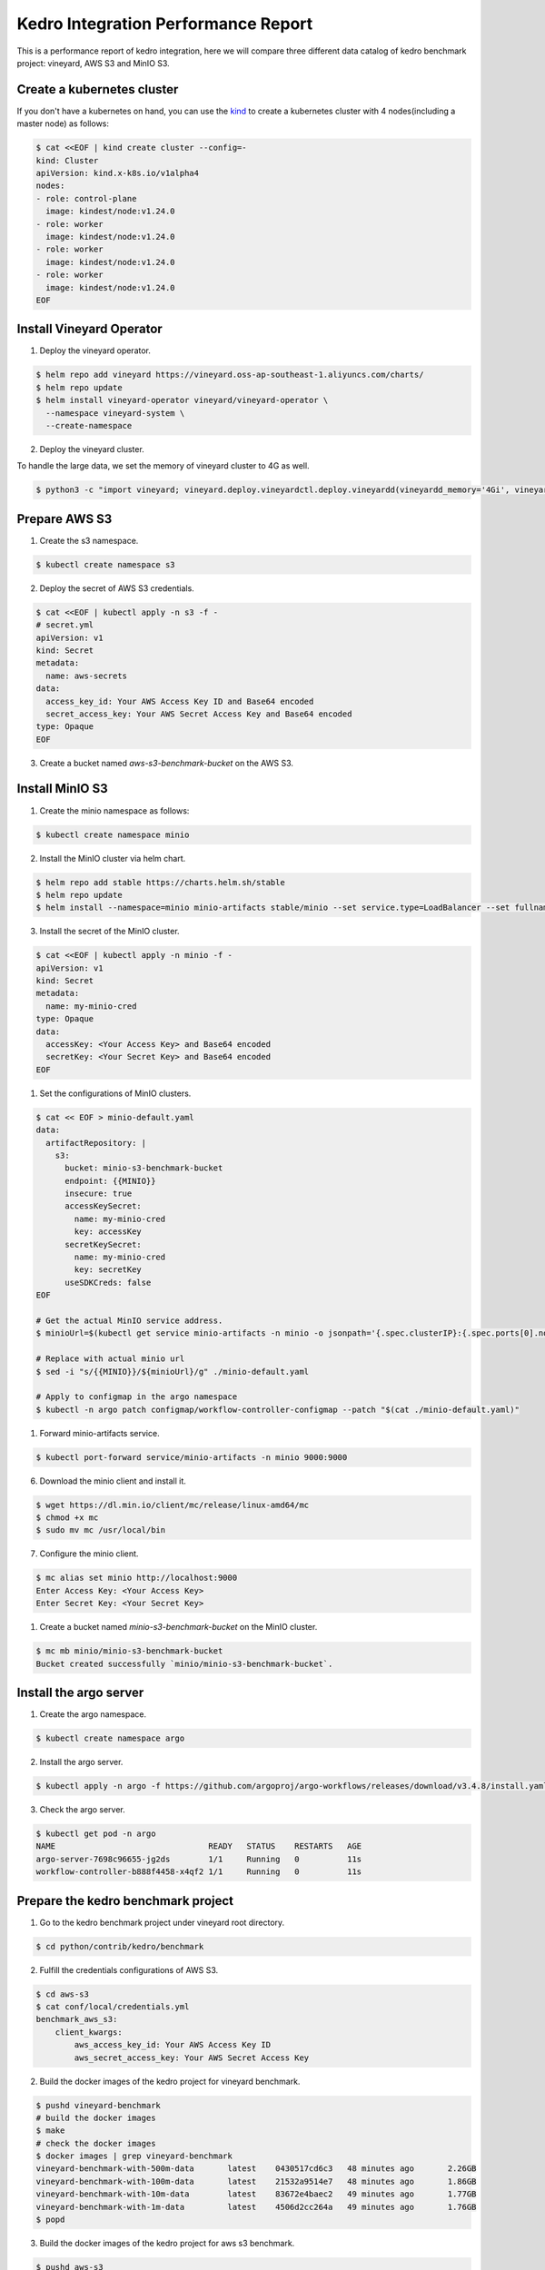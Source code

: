 .. _kedro-integration-performance:

Kedro Integration Performance Report
====================================

This is a performance report of kedro integration, here we will compare three
different data catalog of kedro benchmark project: vineyard, AWS S3 and MinIO S3.

Create a kubernetes cluster
---------------------------

If you don't have a kubernetes on hand, you can use the `kind <https://kind.sigs.k8s.io/>`_
to create a kubernetes cluster with 4 nodes(including a master node) as follows:

.. code:: bash

    $ cat <<EOF | kind create cluster --config=-
    kind: Cluster
    apiVersion: kind.x-k8s.io/v1alpha4
    nodes:
    - role: control-plane
      image: kindest/node:v1.24.0
    - role: worker
      image: kindest/node:v1.24.0
    - role: worker
      image: kindest/node:v1.24.0
    - role: worker
      image: kindest/node:v1.24.0
    EOF


Install Vineyard Operator
-------------------------

1. Deploy the vineyard operator.

.. code:: bash

    $ helm repo add vineyard https://vineyard.oss-ap-southeast-1.aliyuncs.com/charts/
    $ helm repo update
    $ helm install vineyard-operator vineyard/vineyard-operator \
      --namespace vineyard-system \
      --create-namespace

2. Deploy the vineyard cluster.

To handle the large data, we set the memory of vineyard cluster to 4G as well.

.. code:: bash

    $ python3 -c "import vineyard; vineyard.deploy.vineyardctl.deploy.vineyardd(vineyardd_memory='4Gi', vineyardd_size='4Gi')"


Prepare AWS S3
--------------

1. Create the s3 namespace.

.. code:: bash

    $ kubectl create namespace s3

2. Deploy the secret of AWS S3 credentials.

.. code:: bash

    $ cat <<EOF | kubectl apply -n s3 -f -
    # secret.yml
    apiVersion: v1
    kind: Secret
    metadata:
      name: aws-secrets
    data:
      access_key_id: Your AWS Access Key ID and Base64 encoded
      secret_access_key: Your AWS Secret Access Key and Base64 encoded
    type: Opaque
    EOF

3. Create a bucket named `aws-s3-benchmark-bucket` on the AWS S3.

Install MinIO S3
----------------

1. Create the minio namespace as follows:

.. code:: bash

    $ kubectl create namespace minio

2. Install the MinIO cluster via helm chart.

.. code:: bash

    $ helm repo add stable https://charts.helm.sh/stable
    $ helm repo update
    $ helm install --namespace=minio minio-artifacts stable/minio --set service.type=LoadBalancer --set fullnameOverride=minio-artifacts

3. Install the secret of the MinIO cluster.

.. code:: bash

    $ cat <<EOF | kubectl apply -n minio -f -
    apiVersion: v1
    kind: Secret
    metadata:
      name: my-minio-cred
    type: Opaque
    data:
      accessKey: <Your Access Key> and Base64 encoded
      secretKey: <Your Secret Key> and Base64 encoded
    EOF

1. Set the configurations of MinIO clusters.

.. code:: bash

    $ cat << EOF > minio-default.yaml
    data:
      artifactRepository: |
        s3:
          bucket: minio-s3-benchmark-bucket
          endpoint: {{MINIO}}
          insecure: true
          accessKeySecret:
            name: my-minio-cred
            key: accessKey
          secretKeySecret:
            name: my-minio-cred
            key: secretKey
          useSDKCreds: false
    EOF

    # Get the actual MinIO service address.
    $ minioUrl=$(kubectl get service minio-artifacts -n minio -o jsonpath='{.spec.clusterIP}:{.spec.ports[0].nodePort}')

    # Replace with actual minio url
    $ sed -i "s/{{MINIO}}/${minioUrl}/g" ./minio-default.yaml

    # Apply to configmap in the argo namespace
    $ kubectl -n argo patch configmap/workflow-controller-configmap --patch "$(cat ./minio-default.yaml)"

1. Forward minio-artifacts service.

.. code:: bash

    $ kubectl port-forward service/minio-artifacts -n minio 9000:9000

6. Download the minio client and install it.

.. code:: bash

    $ wget https://dl.min.io/client/mc/release/linux-amd64/mc
    $ chmod +x mc
    $ sudo mv mc /usr/local/bin

7. Configure the minio client.

.. code:: bash

    $ mc alias set minio http://localhost:9000
    Enter Access Key: <Your Access Key>
    Enter Secret Key: <Your Secret Key>

1. Create a bucket named `minio-s3-benchmark-bucket` on the MinIO cluster.

.. code:: bash

    $ mc mb minio/minio-s3-benchmark-bucket
    Bucket created successfully `minio/minio-s3-benchmark-bucket`.


Install the argo server
-----------------------

1. Create the argo namespace.

.. code:: bash

    $ kubectl create namespace argo

2. Install the argo server.

.. code:: bash

    $ kubectl apply -n argo -f https://github.com/argoproj/argo-workflows/releases/download/v3.4.8/install.yaml

3. Check the argo server.

.. code:: bash

    $ kubectl get pod -n argo
    NAME                                READY   STATUS    RESTARTS   AGE
    argo-server-7698c96655-jg2ds        1/1     Running   0          11s
    workflow-controller-b888f4458-x4qf2 1/1     Running   0          11s


Prepare the kedro benchmark project
-----------------------------------

1. Go to the kedro benchmark project under vineyard root directory.

.. code:: bash

    $ cd python/contrib/kedro/benchmark

2. Fulfill the credentials configurations of AWS S3.

.. code:: bash

    $ cd aws-s3
    $ cat conf/local/credentials.yml
    benchmark_aws_s3:
        client_kwargs:
            aws_access_key_id: Your AWS Access Key ID
            aws_secret_access_key: Your AWS Secret Access Key

2. Build the docker images of the kedro project for vineyard benchmark.

.. code:: bash

    $ pushd vineyard-benchmark
    # build the docker images
    $ make
    # check the docker images
    $ docker images | grep vineyard-benchmark
    vineyard-benchmark-with-500m-data       latest    0430517cd6c3   48 minutes ago       2.26GB
    vineyard-benchmark-with-100m-data       latest    21532a9514e7   48 minutes ago       1.86GB
    vineyard-benchmark-with-10m-data        latest    83672e4baec2   49 minutes ago       1.77GB
    vineyard-benchmark-with-1m-data         latest    4506d2cc264a   49 minutes ago       1.76GB
    $ popd

3. Build the docker images of the kedro project for aws s3 benchmark.

.. code:: bash

    $ pushd aws-s3
    # build the docker images
    $ make
    # check the docker images
    $ docker images | grep aws-s3-benchmark
    aws-s3-benchmark-with-500m-data         latest    f888ebff69a9   48 seconds ago      2.01GB
    aws-s3-benchmark-with-100m-data         latest    744852f72352   2 minutes ago       1.61GB
    aws-s3-benchmark-with-10m-data          latest    0e5dde266d7a   3 minutes ago       1.52GB
    aws-s3-benchmark-with-1m-data           latest    a6813fce87f8   4 minutes ago       1.51GB
    $ popd

4. Build the docker images of the kedro project for minio s3 benchmark.

.. code:: bash

    $ pushd minio-s3

    # build the docker images
    $ make

    # check the docker images
    $ docker images | grep minio-s3-benchmark
    minio-s3-benchmark-with-500m-data       latest    bcee3927f4c5   49 minutes ago       2.01GB
    minio-s3-benchmark-with-100m-data       latest    624237fdc2e4   50 minutes ago       1.61GB
    minio-s3-benchmark-with-10m-data        latest    398084760ac7   50 minutes ago       1.52GB
    minio-s3-benchmark-with-1m-data         latest    c37c31629a3d   50 minutes ago       1.51GB

    $ popd

5. Load the above images to the kind cluster.

.. code:: bash

    # load the vineyard benchmark images
    $ kind load docker-image vineyard-benchmark-with-1m-data && \
        kind load docker-image vineyard-benchmark-with-10m-data && \
        kind load docker-image vineyard-benchmark-with-100m-data && \
        kind load docker-image vineyard-benchmark-with-500m-data
    # load the aws s3 benchmark images
    $ kind load docker-image aws-s3-benchmark-with-1m-data && \
        kind load docker-image aws-s3-benchmark-with-10m-data && \
        kind load docker-image aws-s3-benchmark-with-100m-data && \
        kind load docker-image aws-s3-benchmark-with-500m-data
    # load the minio s3 benchmark images
    $ kind load docker-image minio-s3-benchmark-with-1m-data && \
        kind load docker-image minio-s3-benchmark-with-10m-data && \
        kind load docker-image minio-s3-benchmark-with-100m-data && \
        kind load docker-image minio-s3-benchmark-with-500m-data


Submit the benchmark workflow
-----------------------------

1. Submit the vineyard benchmark workflow.

.. code:: bash

    $ pushd vineyard
    # 1M data
    $ sed -i "s/vineyard-benchmark/vineyard-benchmark-with-1m-data/g" argo-vineyard-benchmark.yml && \
        argo submit -n vineyard-system --watch argo-vineyard-benchmark.yml
    # 10M data
    $ sed -i "s/vineyard-benchmark-with-1m-data/vineyard-benchmark-with-10m-data/g" argo-vineyard-benchmark.yml && \
        argo submit -n vineyard-system --watch argo-vineyard-benchmark.yml
    # 100M data
    $ sed -i "s/vineyard-benchmark-with-10m-data/vineyard-benchmark-with-100m-data/g" argo-vineyard-benchmark.yml && \
        argo submit -n vineyard-system --watch argo-vineyard-benchmark.yml
    # 500M data
    $ sed -i "s/vineyard-benchmark-with-100m-data/vineyard-benchmark-with-500m-data/g" argo-vineyard-benchmark.yml && \
        argo submit -n vineyard-system --watch argo-vineyard-benchmark.yml
    $ popd

2. Submit the aws s3 benchmark workflow.

.. code:: bash

    $ pushd aws-s3
    # 1M data
    $ sed -i "s/aws-s3-benchmark/aws-s3-benchmark-with-1m-data/g" argo-aws-s3-benchmark.yml && \
        argo submit -n s3 --watch argo-aws-s3-benchmark.yml
    # 10M data
    $ sed -i "s/aws-s3-benchmark-with-1m-data/aws-s3-benchmark-with-10m-data/g" argo-aws-s3-benchmark.yml && \
        argo submit -n s3 --watch argo-aws-s3-benchmark.yml
    # 100M data
    $ sed -i "s/aws-s3-benchmark-with-10m-data/aws-s3-benchmark-with-100m-data/g" argo-aws-s3-benchmark.yml && \
        argo submit -n s3 --watch argo-aws-s3-benchmark.yml
    # 500M data
    $ sed -i "s/aws-s3-benchmark-with-100m-data/aws-s3-benchmark-with-500m-data/g" argo-aws-s3-benchmark.yml && \
        argo submit -n s3 --watch argo-aws-s3-benchmark.yml
    $ popd

3. Submit the minio s3 benchmark workflow.

.. code:: bash

    $ pushd minio-s3
    # 1M data
    $ sed -i "s/minio-s3-benchmark/minio-s3-benchmark-with-1m-data/g" argo-minio-s3-benchmark.yml && \
        argo submit -n minio --watch argo-minio-s3-benchmark.yml
    # 10M data
    $ sed -i "s/minio-s3-benchmark-with-1m-data/minio-s3-benchmark-with-10m-data/g" argo-minio-s3-benchmark.yml && \
        argo submit -n minio --watch argo-minio-s3-benchmark.yml
    # 100M data
    $ sed -i "s/minio-s3-benchmark-with-10m-data/minio-s3-benchmark-with-100m-data/g" argo-minio-s3-benchmark.yml && \
        argo submit -n minio --watch argo-minio-s3-benchmark.yml
    # 500M data
    $ sed -i "s/minio-s3-benchmark-with-100m-data/minio-s3-benchmark-with-500m-data/g" argo-minio-s3-benchmark.yml && \
        argo submit -n minio --watch argo-minio-s3-benchmark.yml

4. Record the time of each workflow.


Summary
-------

After running the benchmark, we can get the following results:

The data size is the size of input file, and the time is
the completion time of the argo workflow.

| Data Size | Vineyard |  AWS S3  | MinIO S3 |
| --------- | -------- | -------- | -------- |
| 1M        | 30s      | 61s      | 31s      |
| 10M       | 30s      | 63s      | 31s      |
| 100M      | 60s      | 141s     | 63s      |
| 500M      | 108s     | 418s     | 178s     |
